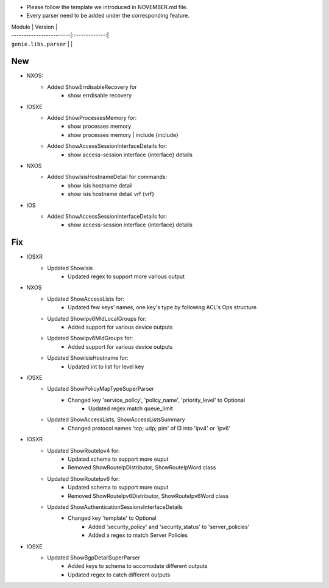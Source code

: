 * Please follow the template we introduced in NOVEMBER.md file.
* Every parser need to be added under the corresponding feature.

| Module                  | Version       |
| ------------------------|:-------------:|
| ``genie.libs.parser``   |               |

--------------------------------------------------------------------------------
                                New
--------------------------------------------------------------------------------
* NXOS:
    * Added ShowErrdisableRecovery for
        * show errdisable recovery
		
* IOSXE
    * Added ShowProcessesMemory for:
        * show processes memory
        * show processes memory | include {include}
    * Added ShowAccessSessionInterfaceDetails for:
        * show access-session interface {interface} details
		
* NXOS
    * Added ShowIsisHostnameDetail for commands:
        * show isis hostname detail
        * show isis hostname detail vrf {vrf}
		
* IOS
    * Added ShowAccessSessionInterfaceDetails for:
        * show access-session interface {interface} details
	
--------------------------------------------------------------------------------
                                Fix
--------------------------------------------------------------------------------
* IOSXR
    * Updated ShowIsis
        * Updated regex to support more various output

* NXOS
    * Updated ShowAccessLists for:
        * Updated few keys' names, one key's type by following ACL's Ops structure
    * Updated ShowIpv6MldLocalGroups for:
        * Added support for various device outputs
    * Updated ShowIpv6MldGroups for:
        * Added support for various device outputs
    * Updated ShowIsisHostname for:
        * Updated int to list for level key

* IOSXE
    * Updated ShowPolicyMapTypeSuperParser
	    * Changed key 'service_policy', 'policy_name', 'priority_level' to Optional
		* Updated regex match queue_limit
    * Updated ShowAccessLists, ShowAccessListsSummary
        * Changed protocol names 'tcp; udp; pim' of l3 into 'ipv4' or 'ipv6'

* IOSXR
    * Updated ShowRouteIpv4 for:
        * Updated schema to support more ouput
        * Removed ShowRouteIpDistributor, ShowRouteIpWord class
    * Updated ShowRouteIpv6 for:
        * Updated schema to support more ouput
        * Removed ShowRouteIpv6Distributor, ShowRouteIpv6Word class
    * Updated ShowAuthenticationSessionsInterfaceDetails
	    * Changed key 'template' to Optional
		* Added 'security_policy' and 'security_status' to 'server_policies'
		* Added a regex to match Server Policies
* IOSXE
    * Updated ShowBgpDetailSuperParser
        * Added keys to schema to accomodate different outputs
        * Updated regex to catch different outputs
